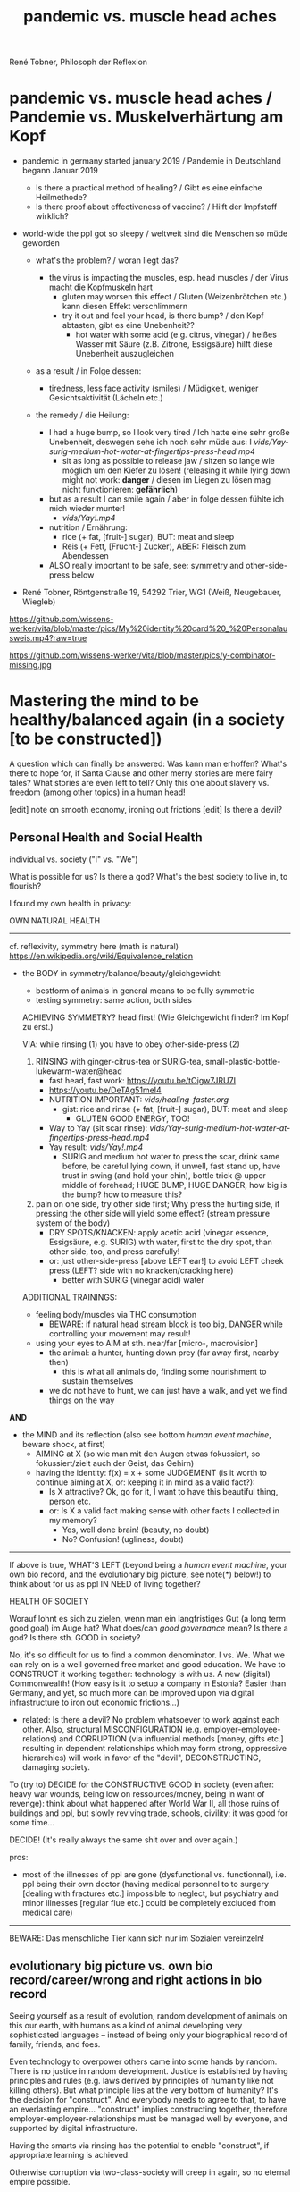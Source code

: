 #+Title: pandemic vs. muscle head aches
René Tobner, Philosoph der Reflexion


* pandemic vs. muscle head aches / Pandemie vs. Muskelverhärtung am Kopf

- pandemic in germany started january 2019 / Pandemie in Deutschland begann Januar 2019
  - Is there a practical method of healing? / Gibt es eine einfache Heilmethode?
  - Is there proof about effectiveness of vaccine? / Hilft der Impfstoff wirklich?

- world-wide the ppl got so sleepy / weltweit sind die Menschen so müde geworden

  - what's the problem? / woran liegt das?

    - the virus is impacting the muscles, esp. head muscles / der Virus macht die Kopfmuskeln hart
      - gluten may worsen this effect / Gluten (Weizenbrötchen etc.) kann diesen Effekt verschlimmern
      - try it out and feel your head, is there bump? / den Kopf abtasten, gibt es eine Unebenheit??
        - hot water with some acid (e.g. citrus, vinegar) / heißes Wasser mit Säure (z.B. Zitrone, Essigsäure) hilft diese Unebenheit auszugleichen


  - as a result / in Folge dessen:
    - tiredness, less face activity (smiles)  / Müdigkeit, weniger Gesichtsaktivität (Lächeln etc.)


  - the remedy / die Heilung:
    - I had a huge bump, so I look very tired / Ich hatte eine sehr große Unebenheit, deswegen sehe ich noch sehr müde aus: I [[vids/Yay-surig-medium-hot-water-at-fingertips-press-head.mp4]]
      - sit as long as possible to release jaw / sitzen so lange wie möglich um den Kiefer zu lösen! (releasing it while lying down might not work: *danger* / diesen im Liegen zu lösen mag nicht funktionieren: *gefährlich*)
    - but as a result I can smile again / aber in folge dessen fühlte ich mich wieder munter!
      - [[vids/Yay!.mp4]]
    - nutrition / Ernährung:
      - rice (+ fat, [fruit-] sugar), BUT: meat and sleep
      - Reis (+ Fett, [Frucht-] Zucker), ABER: Fleisch zum Abendessen
    - ALSO really important to be safe, see: symmetry and other-side-press below


- René Tobner, Röntgenstraße 19, 54292 Trier, WG1 (Weiß, Neugebauer, Wiegleb)

https://github.com/wissens-werker/vita/blob/master/pics/My%20identity%20card%20_%20Personalausweis.mp4?raw=true

https://github.com/wissens-werker/vita/blob/master/pics/y-combinator-missing.jpg


* Mastering the mind to be healthy/balanced again (in a society [to be constructed])

A question which can finally be answered:
Was kann man erhoffen? What's there to hope for, if Santa Clause and other merry stories are mere fairy tales? What stories are even left to tell? Only this one about slavery vs. freedom (among other topics) in a human head!

[edit] note on smooth economy, ironing out frictions
[edit] Is there a devil?

** Personal Health and Social Health

individual vs. society ("I" vs. "We")

What is possible for us? Is there a god? What's the best society to live in, to flourish?

I found my own health in privacy:

OWN NATURAL HEALTH
-------------------------------------------------------------------------------------------
cf. reflexivity, symmetry here (math is natural) https://en.wikipedia.org/wiki/Equivalence_relation

- the BODY in symmetry/balance/beauty/gleichgewicht:
  - bestform of animals in general means to be fully symmetric
  - testing symmetry: same action, both sides


  ACHIEVING SYMMETRY? head first!
  (Wie Gleichgewicht finden? Im Kopf zu erst.)

  VIA: while rinsing (1) you have to obey other-side-press (2)

  1. RINSING with ginger-citrus-tea or SURIG-tea, small-plastic-bottle-lukewarm-water@head
    - fast head, fast work: https://youtu.be/tOigw7JRU7I
    - https://youtu.be/DeTAg51meI4
    - NUTRITION IMPORTANT: [[vids/healing-faster.org]]
      - gist: rice and rinse (+ fat, [fruit-] sugar), BUT: meat and sleep
        - GLUTEN GOOD ENERGY, TOO!
    - Way to Yay (sit scar rinse): [[vids/Yay-surig-medium-hot-water-at-fingertips-press-head.mp4]]
    - Yay result: [[vids/Yay!.mp4]]
      - SURIG and medium hot water to press the scar, drink same before, be careful lying down, if unwell, fast stand up, have trust in swing (and hold your chin), bottle trick @ upper middle of forehead; HUGE BUMP, HUGE DANGER, how big is the bump? how to measure this?

  2. pain on one side, try other side first; Why press the hurting side, if pressing the other side will yield some effect? (stream pressure system of the body)
    - DRY SPOTS/KNACKEN: apply acetic acid (vinegar essence, Essigsäure, e.g. SURIG) with water, first to the dry spot, than other side, too, and press carefully!
    - or: just other-side-press [above LEFT ear!] to avoid LEFT cheek press (LEFT? side with no knacken/cracking here)
      - better with SURIG (vinegar acid) water






  ADDITIONAL TRAININGS:

  - feeling body/muscles via THC consumption
    - BEWARE: if natural head stream block is too big, DANGER while controlling your movement may result!

  - using your eyes to AIM at sth. near/far [micro-, macrovision]
    - the animal: a hunter, hunting down prey (far away first, nearby then)
      - this is what all animals do, finding some nourishment to sustain themselves
    - we do not have to hunt, we can just have a walk, and yet we find things on the way

*AND*

- the MIND and its reflection (also see bottom /human event machine/, beware shock, at first)
  - AIMING at X (so wie man mit den Augen etwas fokussiert, so fokussiert/zielt auch der Geist, das Gehirn)
  - having the identity: f(x) = x + some JUDGEMENT (is it worth to continue aiming at X, or: keeping it in mind as a valid fact?):
    -     Is X attractive? Ok, go for it, I want to have this beautiful thing, person etc.
    - or: Is X a valid fact making sense with other facts I collected in my memory?
      - Yes, well done brain! (beauty,   no doubt)
      - No? Confusion!        (ugliness,    doubt)


-------------------------------------------------------------------------------------------


If above is true, WHAT'S LEFT (beyond being a /human event machine/, your own bio record, and the evolutionary big picture, see note(*) below!) to think about for us as ppl IN NEED of living together?

HEALTH OF SOCIETY

Worauf lohnt es sich zu zielen, wenn man ein langfristiges Gut (a long term good goal) im Auge hat? What does/can /good governance/ mean?
Is there a god? Is there sth. GOOD in society?

No, it's so difficult for us to find a common denominator. I vs. We. What we can rely on is a well governed free market and good education. We have to CONSTRUCT it working together: technology is with us. A new (digital) Commonwealth! (How easy is it to setup a company in Estonia? Easier than Germany, and yet, so much more can be improved upon via digital infrastructure to iron out economic frictions...)

    - related: Is there a devil? No problem whatsoever to work against each other. Also, structural MISCONFIGURATION (e.g. employer-employee-relations) and CORRUPTION (via influential methods [money, gifts etc.] resulting in dependent relationships which may form strong, oppressive hierarchies) will work in favor of the "devil", DECONSTRUCTING, damaging society.

To (try to) DECIDE for the CONSTRUCTIVE GOOD in society (even after: heavy war wounds, being low on ressources/money, being in want of revenge): think about what happened after World War II, all those ruins of buildings and ppl, but slowly reviving trade, schools, civility; it was good for some time...


DECIDE! (It's really always the same shit over and over again.)



pros:
- most of the illnesses of ppl are gone (dysfunctional vs. functionnal), i.e. ppl being their own doctor (having medical personnel to to surgery [dealing with fractures etc.] impossible to neglect, but psychiatry and minor illnesses [regular flue etc.] could be completely excluded from medical care)




-----------------------------------------------------------------------------------------------

BEWARE: Das menschliche Tier kann sich nur im Sozialen vereinzeln!

** evolutionary big picture vs. own bio record/career/wrong and right actions in bio record
Seeing yourself as a result of evolution, random development of animals on this our earth, with humans as a kind of animal developing very sophisticated languages -- instead of being only your biographical record of family, friends, and foes.

Even technology to overpower others came into some hands by random. There is no justice in random development. Justice is established by having principles and rules (e.g. laws derived by principles of humanity like not killing others). But what principle lies at the very bottom of humanity? It's the decision for "construct". And everybody needs to agree to that, to have an everlasting empire... "construct" implies constructing together, therefore employer-employeer-relationships must be managed well by everyone, and supported by digital infrastructure.

Having the smarts via rinsing has the potential to enable "construct", if appropriate learning is achieved.

Otherwise corruption via two-class-society will creep in again, so no eternal empire possible.

** human event machine / thinking (reflection) about events (inner/outer) / AI
- personal vs. social intelligence
  - mutual enrichment of the personal and the social (growing language, growing tradition, growing brain)
    - i.e. our cultural evolution, what makes us human!
    - cultural evol. vs. natural one
- ONE CYCLE, ONE THOUGHT (sequential, concept of event machine from programing languages [PL] makes sense, i.e. node.js event loop): what do we do with it?
  - constructing coherent "picture" of the world we peceive
  - memory of coherent thoughts we do not doubt (how to we commit information to our memory? how is it encoded? Does Church encoding play a role?)
  - memory of thoughts we do doubt (plus: undecidable ones, anyway: non associative to valid facts collected)
    - makes our thinking slower by making us inclined to revalidate already established coherent facts (to keep our world view intact/coherent)
  - PANDORA'S BOX:
    - free -- but mechanical -- will of the human machine :: adding new ideas to our set of coherent thoughts / our valid personal record
    - some (un-)safety in big picture: random evolution on this planet, social intelligence, an ABIOGRAPHICAL record we miss most of the time
- the world of a host should be enough to life forms to flourish, proven by humans acting in my world with agents; how to do it with artificial agents?
